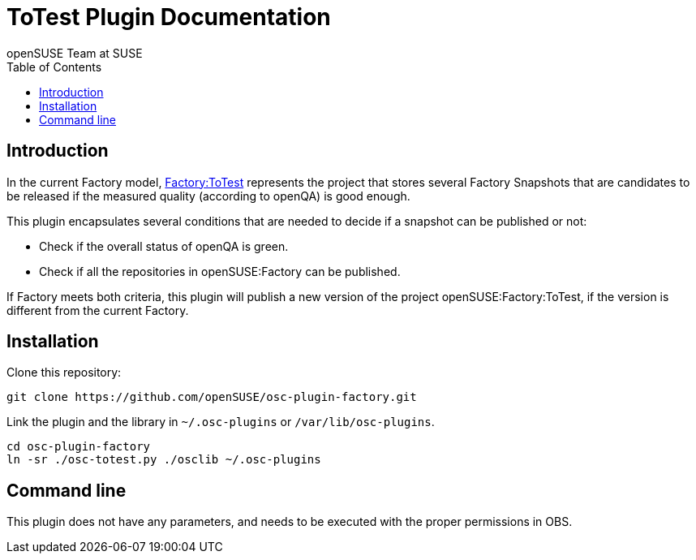 ToTest Plugin Documentation
===========================
:author: openSUSE Team at SUSE
:toc:


Introduction
------------
[id="intro"]

In the current Factory model,
https://build.opensuse.org/project/show/openSUSE:Factory:ToTest[Factory:ToTest]
represents the project that stores several Factory Snapshots that are
candidates to be released if the measured quality (according to
openQA) is good enough.

This plugin encapsulates several conditions that are needed to decide
if a snapshot can be published or not:

* Check if the overall status of openQA is green.

* Check if all the repositories in openSUSE:Factory can be published.

If Factory meets both criteria, this plugin will publish a new version
of the project openSUSE:Factory:ToTest, if the version is different
from the current Factory.


Installation
------------
[id="install"]

Clone this repository:

-------------------------------------------------------------------------------
git clone https://github.com/openSUSE/osc-plugin-factory.git
-------------------------------------------------------------------------------

Link the plugin and the library in +~/.osc-plugins+ or +/var/lib/osc-plugins+.

-------------------------------------------------------------------------------
cd osc-plugin-factory
ln -sr ./osc-totest.py ./osclib ~/.osc-plugins
-------------------------------------------------------------------------------


Command line
------------
[id="cli"]

This plugin does not have any parameters, and needs to be executed with
the proper permissions in OBS.
